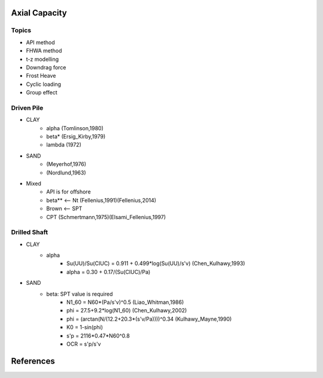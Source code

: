 
Axial Capacity
------------------

Topics
.......

- API method
- FHWA method
- t-z modelling
- Downdrag force
- Frost Heave
- Cyclic loading
- Group effect

Driven Pile
............

- CLAY
    - alpha (Tomlinson,1980)
    - beta* (Ersig_Kirby,1979)
    - lambda (1972)
- SAND
    - (Meyerhof,1976)
    - (Nordlund,1963)
- Mixed
    - API is for offshore
    - beta** <-- Nt (Fellenius,1991)(Fellenius,2014)
    - Brown <-- SPT
    - CPT (Schmertmann,1975)(Elsami_Fellenius,1997)

Drilled Shaft
.............

- CLAY
    - alpha
        - Su(UU)/Su(CIUC) = 0.911 + 0.499*log(Su(UU)/s'v) (Chen_Kulhawy,1993)
        - alpha = 0.30 + 0.17/(Su(CIUC)/Pa)

- SAND
    - beta: SPT value is required
        - N1_60 = N60*(Pa/s'v)^0.5 (Liao_Whitman,1986)
        - phi = 27.5+9.2*log(N1_60) (Chen_Kulhawy,2002)
        - phi = (arctan(N/(12.2+20.3*(s'v/Pa))))^0.34 (Kulhawy_Mayne,1990)
        - K0 = 1-sin(phi)
        - s'p = 2116*0.47*N60^0.8
        - OCR = s'p/s'v


References
-----------
